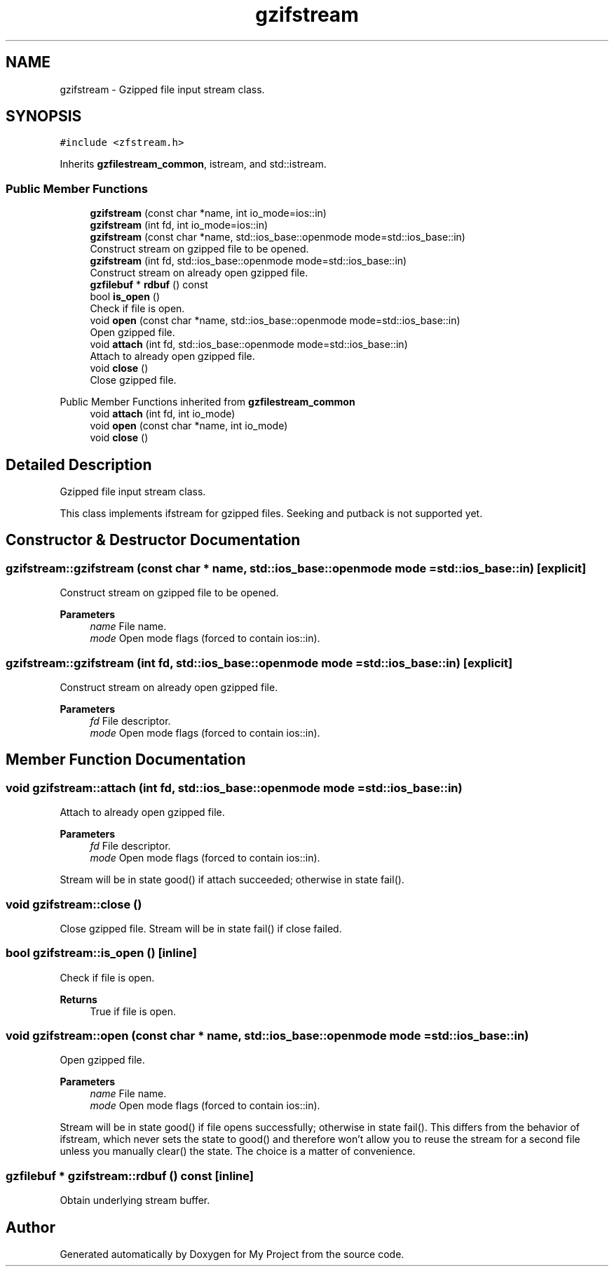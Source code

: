 .TH "gzifstream" 3 "Wed Feb 1 2023" "Version Version 0.0" "My Project" \" -*- nroff -*-
.ad l
.nh
.SH NAME
gzifstream \- Gzipped file input stream class\&.  

.SH SYNOPSIS
.br
.PP
.PP
\fC#include <zfstream\&.h>\fP
.PP
Inherits \fBgzfilestream_common\fP, istream, and std::istream\&.
.SS "Public Member Functions"

.in +1c
.ti -1c
.RI "\fBgzifstream\fP (const char *name, int io_mode=ios::in)"
.br
.ti -1c
.RI "\fBgzifstream\fP (int fd, int io_mode=ios::in)"
.br
.ti -1c
.RI "\fBgzifstream\fP (const char *name, std::ios_base::openmode mode=std::ios_base::in)"
.br
.RI "Construct stream on gzipped file to be opened\&. "
.ti -1c
.RI "\fBgzifstream\fP (int fd, std::ios_base::openmode mode=std::ios_base::in)"
.br
.RI "Construct stream on already open gzipped file\&. "
.ti -1c
.RI "\fBgzfilebuf\fP * \fBrdbuf\fP () const"
.br
.ti -1c
.RI "bool \fBis_open\fP ()"
.br
.RI "Check if file is open\&. "
.ti -1c
.RI "void \fBopen\fP (const char *name, std::ios_base::openmode mode=std::ios_base::in)"
.br
.RI "Open gzipped file\&. "
.ti -1c
.RI "void \fBattach\fP (int fd, std::ios_base::openmode mode=std::ios_base::in)"
.br
.RI "Attach to already open gzipped file\&. "
.ti -1c
.RI "void \fBclose\fP ()"
.br
.RI "Close gzipped file\&. "
.in -1c

Public Member Functions inherited from \fBgzfilestream_common\fP
.in +1c
.ti -1c
.RI "void \fBattach\fP (int fd, int io_mode)"
.br
.ti -1c
.RI "void \fBopen\fP (const char *name, int io_mode)"
.br
.ti -1c
.RI "void \fBclose\fP ()"
.br
.in -1c
.SH "Detailed Description"
.PP 
Gzipped file input stream class\&. 

This class implements ifstream for gzipped files\&. Seeking and putback is not supported yet\&. 
.SH "Constructor & Destructor Documentation"
.PP 
.SS "gzifstream::gzifstream (const char * name, std::ios_base::openmode mode = \fCstd::ios_base::in\fP)\fC [explicit]\fP"

.PP
Construct stream on gzipped file to be opened\&. 
.PP
\fBParameters\fP
.RS 4
\fIname\fP File name\&. 
.br
\fImode\fP Open mode flags (forced to contain ios::in)\&. 
.RE
.PP

.SS "gzifstream::gzifstream (int fd, std::ios_base::openmode mode = \fCstd::ios_base::in\fP)\fC [explicit]\fP"

.PP
Construct stream on already open gzipped file\&. 
.PP
\fBParameters\fP
.RS 4
\fIfd\fP File descriptor\&. 
.br
\fImode\fP Open mode flags (forced to contain ios::in)\&. 
.RE
.PP

.SH "Member Function Documentation"
.PP 
.SS "void gzifstream::attach (int fd, std::ios_base::openmode mode = \fCstd::ios_base::in\fP)"

.PP
Attach to already open gzipped file\&. 
.PP
\fBParameters\fP
.RS 4
\fIfd\fP File descriptor\&. 
.br
\fImode\fP Open mode flags (forced to contain ios::in)\&.
.RE
.PP
Stream will be in state good() if attach succeeded; otherwise in state fail()\&. 
.SS "void gzifstream::close ()"

.PP
Close gzipped file\&. Stream will be in state fail() if close failed\&. 
.SS "bool gzifstream::is_open ()\fC [inline]\fP"

.PP
Check if file is open\&. 
.PP
\fBReturns\fP
.RS 4
True if file is open\&. 
.RE
.PP

.SS "void gzifstream::open (const char * name, std::ios_base::openmode mode = \fCstd::ios_base::in\fP)"

.PP
Open gzipped file\&. 
.PP
\fBParameters\fP
.RS 4
\fIname\fP File name\&. 
.br
\fImode\fP Open mode flags (forced to contain ios::in)\&.
.RE
.PP
Stream will be in state good() if file opens successfully; otherwise in state fail()\&. This differs from the behavior of ifstream, which never sets the state to good() and therefore won't allow you to reuse the stream for a second file unless you manually clear() the state\&. The choice is a matter of convenience\&. 
.SS "\fBgzfilebuf\fP * gzifstream::rdbuf () const\fC [inline]\fP"
Obtain underlying stream buffer\&. 

.SH "Author"
.PP 
Generated automatically by Doxygen for My Project from the source code\&.
